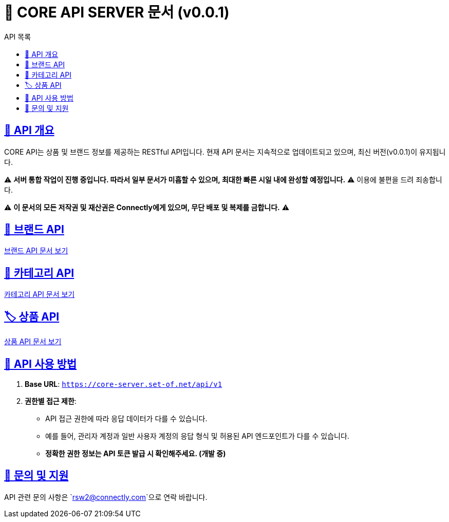 = 📌 CORE API SERVER 문서 (v0.0.1)
:toc: left
:toc-title: API 목록
:doctype: book
:icons: font
:source-highlighter: highlight.js

:sectlinks:





== 🚀 API 개요
CORE API는 상품 및 브랜드 정보를 제공하는 RESTful API입니다.
현재 API 문서는 지속적으로 업데이트되고 있으며, 최신 버전(v0.0.1)이 유지됩니다.

⚠ **서버 통합 작업이 진행 중입니다. 따라서 일부 문서가 미흡할 수 있으며, 최대한 빠른 시일 내에 완성할 예정입니다.** ⚠
이용에 불편을 드려 죄송합니다.

⚠ **이 문서의 모든 저작권 및 재산권은 Connectly에게 있으며, 무단 배포 및 복제를 금합니다.** ⚠

== 📌 브랜드 API
link:brand-api.html[브랜드 API 문서 보기]

== 🛒 카테고리 API
link:category-api.html[카테고리 API 문서 보기]

== 🏷 상품 API
link:product-api.html[상품 API 문서 보기]

== 📌 API 사용 방법
1. **Base URL**: `https://core-server.set-of.net/api/v1`
2. **권한별 접근 제한**:
- API 접근 권한에 따라 응답 데이터가 다를 수 있습니다.
- 예를 들어, 관리자 계정과 일반 사용자 계정의 응답 형식 및 허용된 API 엔드포인트가 다를 수 있습니다.
- **정확한 권한 정보는 API 토큰 발급 시 확인해주세요. (개발 중)**

== 📢 문의 및 지원
API 관련 문의 사항은 `rsw2@connectly.com`으로 연락 바랍니다.
